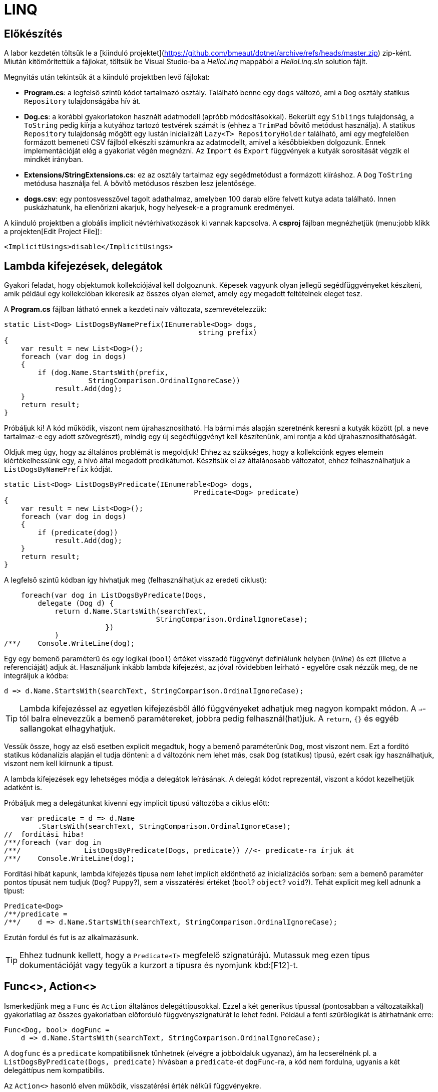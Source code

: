 [#csharp3]
= LINQ

== Előkészítés

A labor kezdetén töltsük le a [kiinduló projektet](https://github.com/bmeaut/dotnet/archive/refs/heads/master.zip) zip-ként. Miután kitömörítettük a fájlokat, töltsük be Visual Studio-ba a _HelloLinq_ mappából a _HelloLinq.sln_ solution fájlt.

Megnyitás után tekintsük át a kiinduló projektben levő fájlokat:

* *Program.cs*: a legfelső szintű kódot tartalmazó osztály. Található benne egy `dogs` változó, ami a `Dog` osztály statikus `Repository` tulajdonságába hív át.
* *Dog.cs*: a korábbi gyakorlatokon használt adatmodell (apróbb módosításokkal). Bekerült egy `Siblings` tulajdonság, a `ToString` pedig kiírja a kutyához tartozó testvérek számát is (ehhez a `TrimPad` bővítő metódust használja). A statikus `Repository` tulajdonság mögött egy lustán inicializált `Lazy<T>  RepositoryHolder` található, ami egy megfelelően formázott bemeneti CSV fájlból elkészíti számunkra az adatmodellt, amivel a későbbiekben dolgozunk. Ennek implementációját elég a gyakorlat végén megnézni. Az `Import` és `Export` függvények a kutyák sorosítását végzik el mindkét irányban.
* *Extensions/StringExtensions.cs*: ez az osztály tartalmaz egy segédmetódust a formázott kiíráshoz. A `Dog` `ToString` metódusa használja fel. A bővítő metódusos részben lesz jelentősége.
* *dogs.csv*: egy pontosvesszővel tagolt adathalmaz, amelyben 100 darab előre felvett kutya adata található. Innen puskázhatunk, ha ellenőrizni akarjuk, hogy helyesek-e a programunk eredményei.

A kiinduló projektben a globális implicit névtérhivatkozások ki vannak kapcsolva. A *csproj* fájlban megnézhetjük (menu:jobb klikk a projekten[Edit Project File]):

[source,xml]
----
<ImplicitUsings>disable</ImplicitUsings>
----

== Lambda kifejezések, delegátok

Gyakori feladat, hogy objektumok kollekciójával kell dolgoznunk. Képesek vagyunk olyan jellegű segédfüggvényeket készíteni, amik például egy kollekcióban kikeresik az összes olyan elemet, amely egy megadott feltételnek eleget tesz.

A *Program.cs* fájlban látható ennek a kezdeti naiv változata, szemrevételezzük:

[source,csharp]
----
static List<Dog> ListDogsByNamePrefix(IEnumerable<Dog> dogs,
                                              string prefix)
{
    var result = new List<Dog>();
    foreach (var dog in dogs)
    {
        if (dog.Name.StartsWith(prefix,
                    StringComparison.OrdinalIgnoreCase))
            result.Add(dog);
    }
    return result;
}
----

Próbáljuk ki! A kód működik, viszont nem újrahasznosítható. Ha bármi más alapján szeretnénk keresni a kutyák között (pl. a neve tartalmaz-e egy adott szövegrészt), mindig egy új segédfüggvényt kell készítenünk, ami rontja a kód újrahasznosíthatóságát.

Oldjuk meg úgy, hogy az általános problémát is megoldjuk! Ehhez az szükséges, hogy a kollekciónk egyes elemein kiértékelhessünk egy, a hívó által megadott predikátumot. Készítsük el az általánosabb változatot, ehhez felhasználhatjuk a `ListDogsByNamePrefix` kódját.

[source,csharp]
----
static List<Dog> ListDogsByPredicate(IEnumerable<Dog> dogs,
                                             Predicate<Dog> predicate)
{
    var result = new List<Dog>();
    foreach (var dog in dogs)
    {
        if (predicate(dog))
            result.Add(dog);
    }
    return result;
}
----

A legfelső szintű kódban így hívhatjuk meg (felhasználhatjuk az eredeti ciklust):

[source,csharp]
----
    foreach(var dog in ListDogsByPredicate(Dogs,
        delegate (Dog d) {
            return d.Name.StartsWith(searchText,
                                    StringComparison.OrdinalIgnoreCase);
                        })
            )
/**/    Console.WriteLine(dog);
----

Egy egy bemenő paraméterű és egy logikai (`bool`) értéket visszadó függvényt definiálunk helyben (_inline_) és ezt (illetve a referenciáját) adjuk át. Használjunk inkább lambda kifejezést, az jóval rövidebben leírható - egyelőre csak nézzük meg, de ne integráljuk a kódba:

[source,csharp]
----
d => d.Name.StartsWith(searchText, StringComparison.OrdinalIgnoreCase);
----

TIP: Lambda kifejezéssel az egyetlen kifejezésből álló függvényeket adhatjuk meg nagyon kompakt módon. A `=>`-tól balra elnevezzük a bemenő paramétereket, jobbra pedig felhasznál(hat)juk. A `return`, `{}` és egyéb sallangokat elhagyhatjuk. 

Vessük össze, hogy az első esetben explicit megadtuk, hogy a bemenő paraméterünk `Dog`, most viszont nem. Ezt a fordító statikus kódanalízis alapján el tudja dönteni: a `d` változónk nem lehet más, csak `Dog` (statikus) típusú, ezért csak így használhatjuk, viszont nem kell kiírnunk a típust.

A lambda kifejezések egy lehetséges módja a delegátok leírásának. A delegát kódot reprezentál, viszont a kódot kezelhetjük adatként is.

Próbáljuk meg a delegátunkat kivenni egy implicit típusú változóba a ciklus előtt:

[source,csharp]
----
    var predicate = d => d.Name
        .StartsWith(searchText, StringComparison.OrdinalIgnoreCase);
//  fordítási hiba!
/**/foreach (var dog in 
/**/               ListDogsByPredicate(Dogs, predicate)) //<- predicate-ra írjuk át
/**/    Console.WriteLine(dog);
----

Fordítási hibát kapunk, lambda kifejezés típusa nem lehet implicit eldönthető az inicializációs sorban: sem a bemenő paraméter pontos típusát nem tudjuk (`Dog`? `Puppy`?), sem a visszatérési értéket (`bool`? `object`? `void`?). Tehát explicit meg kell adnunk a típust:

[source,csharp]
----
Predicate<Dog>
/**/predicate =
/**/    d => d.Name.StartsWith(searchText, StringComparison.OrdinalIgnoreCase);
----

Ezután fordul és fut is az alkalmazásunk.

TIP:  Ehhez tudnunk kellett, hogy a `Predicate<T>` megfelelő szignatúrájú. Mutassuk meg ezen típus dokumentációját vagy tegyük a kurzort a típusra és nyomjunk kbd:[F12]-t.

== Func<>, Action<>

Ismerkedjünk meg a `Func` és `Action` általános delegáttípusokkal. Ezzel a két generikus típussal (pontosabban a változataikkal) gyakorlatilag az összes gyakorlatban előforduló függvényszignatúrát le lehet fedni. Például a fenti szűrőlogikát is átírhatnánk erre:

[source,csharp]
----
Func<Dog, bool> dogFunc =
    d => d.Name.StartsWith(searchText, StringComparison.OrdinalIgnoreCase);
----

A `dogfunc` és a `predicate` kompatibilisnek tűnhetnek (elvégre a jobboldaluk ugyanaz), ám ha lecserélnénk pl. a `ListDogsByPredicate(Dogs, predicate)` hívásban a `predicate`-et `dogFunc`-ra, a kód nem fordulna, ugyanis a két delegáttípus nem kompatibilis.

Az `Action<>` hasonló elven működik, visszatérési érték nélküli függvényekre.

INFO: Ha minden esetre jók, miért vannak használatban `Action<>` és `Func<>`-on kívül más delegáttípusok? Egyrészt történelmi okok miatt. Később jelentek meg, mint a specifikusak, például a `Predicate<T>`. Másrészt a specifikusabbak a nevükkel kifejezőbbek lehetnek.

WARNING: A fenti predikátumváltozataink mind nem tiszta függvények (pure function), ugyanis olyan adattól is függ a visszatérési értéke, ami nem szerepel a paraméterlistáján - ez esetünkben a `searchText` változó. A kódunk azért működik, mert a delegát megadásakor a `searchText` aktuális értékét https://docs.microsoft.com/en-us/dotnet/csharp/language-reference/operators/lambda-expressions#capture-of-outer-variables-and-variable-scope-in-lambda-expressions[elkapjuk (capture)], belerakjuk a függvénylogikába.

Próbáljuk a `dogFunc`-ot `var`-ként deklarálni.

[source,csharp]
----
var dogFunc =
    d => d.Name.StartsWith(searchText, StringComparison.OrdinalIgnoreCase);
//Fordítási hiba!
----

A fordító nem tudja meghatározni a `d` paraméter típusát, ezért kapjuk a fordítási hibát. Adjuk meg explicit a paraméter típusát.

[source,csharp]
----
var dogFunc =
    (Dog d) => d.Name.StartsWith(searchText, StringComparison.OrdinalIgnoreCase);
----

Debugger-rel ellenőrizhetjük, hogy a `dogFunc` valódi típusa `Func<Dog, bool>` lesz.

== IEnumerable<T> bővítő metódusok

Vigyük tovább az általánosítást. Írjunk olyan logikákat, mely nem csak kutyák listájára, hanem bármilyen felsorolható (enumerálható) kollekcióra működik. Írjunk `IEnumerable<T>` típuson működő segédfüggvényeket.

Hozzunk létre egy _EnumerableExtensions_ (I betű nélkül, az ugyanis interfészre utal) nevű fájlt az _Extensions_ mappában! Elsőként valósítsuk meg az összegző logikát.

[source,csharp]
----
namespace HelloLinq.Extensions.Enumerable;

public static class EnumerableExtensions
{
    public static int Sum<T> (IEnumerable<T>  source,
                                  Func<T, int>  sumSelector)
    {
        var result = 0;
        foreach (var elem in source)
            result += sumSelector(elem);
        return result;
    }
}
----

Hívjuk meg a legfelső szintű kódból.

[source,csharp]
----
using HelloLinq.Extensions.Enumerable;

/**/IEnumerable<Dog> Dogs = Dog.Repository.Values;

foreach (var dog in Dogs)
    Console.WriteLine(dog);

Console.WriteLine("Életkorok összege: " +
    $"{EnumerableExtensions.Sum(Dogs, d => d.Age ?? 0)}");

/**/string searchText;
----

A segédfüggvények hátránya, hogy ismernünk kell a segédosztály nevét. Továbbá jobb lenne, ha a kollekción közvetlenül hívhatnánk az összegző függvényt. Erre megoldás a bővítő metódus.

A bővítő metódusok:

- statikus osztályban definiálhatók
- statikus függvények
- első paramétere előtt `this` jelöli, hogy melyik típust bővítik

Az első paraméter elé tegyük be a `this` jelölőt.

[source,csharp]
----
/**/ public static int Sum<T> (this IEnumerable<T>  source,
/**/                           Func<T, int>  sumSelector){/*...*/}
----

Most már használhatjuk azt a szintaxist, mintha a kollekciónak eleve lenne összegző függvénye:

[source,csharp]
----
/* Console.WriteLine("Életkorok összege: " +
                $"{EnumerableExtensions.Sum(Dogs, d => d.Age ?? 0)}");*/
Console.WriteLine($"Életkorok összege: {Dogs.Sum(d => d.Age ?? 0)}");
----

WARNING: A bővítő metódusok semmilyen módon nem bontják meg a típusok egységbezárási képességeit. A függvény implementációja a bővítendő típusok kívülről is elérhető függvényeit, propertyjeit használhatják, privát adattagokhoz, függvényekhez nem férnek hozzá.

WARNING: A bővítő metódusok alkalmazásakor nagyon fontos, hogy bár a bővítő metódus osztályának nevét nem írjuk ki, az osztály nevének feloldhatónak kell lennie, azaz az osztály névterét `using` direktívával be kell hivatkoznunk. Egy próba erejéig kommentezzük ki a `using HelloLinq.Extensions.Enumerable;` sort és ellenőrizzük, hogy nem fordul a kódunk, a bővítő metódus nevét a fordító nem tudja feloldani.

Gyakorlásképpen írhatunk további gyakori adatfeldolgozási műveletekre függvényeket, mint amilyen az átlagszámítás, szélsőérték-keresés.

[source,csharp]
----
/**/public static class EnumerableExtensions
/**/{
        //...
        public static double Average<T> (this IEnumerable<T>  source,
                                             Func<T, int>  sumSelector)
        {
            var result = 0.0; // Az osztás művelet miatt double
            var elements = 0;
            foreach (var elem in source)
            {
                elements++;
                result += sumSelector(elem);
            }
            return result/elements;
        }
        public static int Min<T> (this IEnumerable<T>  source,
                                      Func<T, int>  valueSelector)
        {
            int value = int.MaxValue;
            foreach (var elem in source)
            {
                var currentValue = valueSelector(elem);
                if (currentValue < value)
                    value = currentValue;
            }
            return value;
        }
        public static int Max<T> (this IEnumerable<T>  source,
                                      Func<T, int>  valueSelector)
            => -source.Min(e => -valueSelector(e));
/**/}
----

Próbáljuk ki az új függvényeket. Mivel a `Dogs` típusa `IEnumerable<Dog>`, így a bővítő metódusok bővítendő típusa illeszkedik rá.

[source,csharp]
----
/**/Console.WriteLine($"Életkorok összege: {Dogs.Sum(d => d.Age ?? 0)}");
    Console.WriteLine($"Átlagos életkor: {Dogs.Average(d => d.Age ?? 0)}");
    Console.WriteLine(
         $"Minimum-maximum életkor: " + 
         $"{Dogs.Min(d => d.Age ?? 0)} | {Dogs.Max(d => d.Age ?? 0)}");
----

NOTE: A `StringExtensions` osztályban egy lambdaként megvalósított bővítő metódust láthatunk, ami egy szöveget adott hosszra (szélességre) egészít ki szóközökkel. A függvényt a `Dog` `ToString` metódusa használja fel.

== Gyakori lekérdező műveletek, yield return

Gyakran előfordul, hogy egy listát szűrni vagy projektálni szeretnénk. Írjunk saját generátort ezekhez a műveletekhez is az `EnumerableExtensions`-be:

[source,csharp]
----
public static IEnumerable<T>  
            Where<T> (this IEnumerable<T>  source,
                           Predicate<T>  predicate)
{
    foreach (var elem in source)
    {
        if (predicate(elem))
            yield return elem;
    }
}
public static IEnumerable<TValue> 
        Select<T, TValue>(this IEnumerable<T>  source,
                               Func<T, TValue> selector)
{
    foreach (var elem in source)
    {
        yield return selector(elem);
    }
}
----

Próbáljuk ki a legfelső szintű kód elején, válasszuk ki a 2010 előtt született kutyák nevét és korát egy stringbe:

[source,csharp]
----
/**/IEnumerable<Dog> Dogs = Dog.Repository.Values;
    foreach (var text in Dogs
        .Where(d => d.DateOfBirth?.Year < 2010)
        .Select(d => $"{d.Name} ({d.Age}))"))
    {
        Console.WriteLine(text);
    }
----

TIP: a `yield return` egy hasznos eszköz, ha IEnumerable-t kell produkálnunk visszatérési értékként. Segítségével mindig csak akkor állítjuk elő a következő elemet, amikor a hívó kéri. A működését debuggerrel is figyeljük meg: tegyünk breakpointot a két `yield return` sorra, majd kbd:[F10]-zel kövessük végig, ahogy a `foreach` elkéri a `Select`-től a következő elemet, ami emiatt elkéri a `Where`-től, majd újraindul a ciklus. A hívások állapotgépként működnek, a következő meghíváskor onnan folytatódnak, ahonnan az előző `yield return`-nél kiléptünk.

Nem nagy meglepetés, hogy az általunk megírt `Sum`, `Average` (melyek egyedi visszatérésűek), `Select` és `Where` (amik szekvenciális visszatérésűek, generátorok) metódusok mind a .NET keretrendszer részét képezik (a https://docs.microsoft.com/en-us/dotnet/api/system.linq.enumerable[`System.Linq.Enumerable`] statikus osztályban definiált bővítő metódusok). A *LINQ* -- **L**anguage **IN**tegrated **Q**uery -- ezeket a műveleteket teszi lehetővé `IEnumerable` interfészt megvalósító objektumokon. A LINQ függvények bővítő metódusként lettek hozzáadva meglevő funkcionalitáshoz (kollekciókhoz, lekérdezésekhez), sőt, külső library-k is adnak saját LINQ bővítő metódusokat. 

Cseréljük le a *Program.cs*-ben a `using HelloLinq.Extensions.Enumerable` hivatkozást `using System.Linq`-re: az általunk megírt kód továbbra is ugyanazt az eredményt produkálja! Nézzük meg, hogy hol vannak definiálva ezek a függvények a keretrendszeren belül: a kurzort tegyük a kódban oda, ahol valamelyik korábban megírt függvényünket hívnánk, majd nyomjunk kbd:[F12]-t. Próbáljuk ki, hogy továbbra is az elvárt módon működik-e a programunk.

TIP: A névtércsere helyett bekapcsolhatjuk a globális implicit névtér funkciót, mert a *System.Linq* névtér is egy implicit hivatkozott névtér. Ehhez a projektfájlban a `<ImplicitUsings>disable</ImplicitUsings>` beállítást írjuk át `enable`-re, majd a `using HelloLinq` -en kívül minden névtérhivatkozást törljünk a *Program.cs*-ből.

== Anonim típusok

Lekérdezéseknél gyakran használatosak az anonim típusok, amelyeket jellemzően lekérdezések eredményének ideiglenes, típusos tárolására használunk. Az anonim típusokkal lehetőségünk van _inline_ definiálni olyan osztályokat, amelyek jellemzően csak dobozolásra és adattovábbításra használtak. Vegyük az alábbi példákat a legfelső szintű kód elején:

[source,csharp]
----
var dolog1 = new { Name = "Alma", Weight = 100, Size = 10 };
var dolog2 = new { Name = "Körte", Weight = 90 };
----

Korábban már említettük a `var` kulcsszót, amellyel implicit típusú, lokális változók definiálhatók. Az értékadás jobb oldalán definiálunk egy-egy anonim típust, amelynek felveszünk néhány tulajdonságot. A tulajdonságok mind típusosak maradnak, a típusrendszerünk továbbra is sértetlen. Az implicit statikus típusosság nem csak a `var` kulcsszóban jelenik meg tehát, hanem az egyes tulajdonságok típusában is.

Az anonim típusok:

* csak referencia típusúak lehetnek (objektumok, nem pedig struktúrák),
* csak publikusan látható, csak olvasható tulajdonságokat tartalmazhatnak,
* eseményeket és metódusokat nem tartalmazhatnak (delegate példányokat tulajdonságban viszont igen),
* szerelvényen belül láthatók (`internal`) és nem származhat belőlük másik típus (`sealed`)
* típusnevét nem ismerjük, így hivatkozni sem tudunk rá, csak a `var`-t tudjuk használni
* nem használhatók ott, ahol a `var` típus se használható, többek között nem adhatjuk át függvénynek és nem lehet visszatérési érték sem

Ha az egeret a `var` kulcsszavak, vagy egyes tulajdonságnevek fölé visszük, láthatjuk, hogy valóban fordítási idejű típusokról van szó.

TIP:  Figyeljük meg, hogy az *IntelliSense* is működik ezekre a típusokra, felkínálja a típus property-jeit.

A fordító újra is hasznosítja az egyes típusokat:

[source,csharp]
----
var dolgok = new { Name = "Gyümölcsök", Contents = new[] { dolog1, dolog2 } };
----

A `Contents` tulajdonság típusa a fenti anonim objektumaink tömbje, ezért nem is adhatnánk meg másképpen (nem tudjuk a nevét, amivel hivatkozhatunk rá). A fordító most panaszkodik, ugyanis a két dolog típusa nem implicit következtethető. Ha felvesszük a `Size` tulajdonságot a `dolog2` definíciójába, máris fordul.

[source,csharp]
----
var dolog2 = new { Name = "Körte", Weight = 90, Size=12 };
----

TIP:  Ha végeztünk az anonim típusokkal való ismerkedéssel, az ezekkel kapcsolatos kódsorokat kikommentezhetjük.

== LINQ szintaxisok

Az előző részben ismertetett jellegű lekérdezések nagyban hasonlítanak azokhoz, amiket adatbázis-lekérdezésekben alkalmazunk. A különbség itt az, hogy imperatív szintaxist használunk, szemben pl. az SQL-lel, ami deklaratívat. Ezért is van jelen a C# nyelvben az ún. _query syntax_, amely jóval hasonlatosabb az SQL szintaxisához, így az adatbázisokban jártas fejlesztők is könnyebben írhatnak lekérdezéseket. Ugyanakkor nem minden lekérdezést tudunk query syntax-szal leírni. 

NOTE: Ennek oka, hogy az operátorok bevezetése egy nyelvben elég drága - le kell péládul foglalni az operátor nevét, amit utána korlátozottan lehet csak használni másra. Ezért sem csinálták meg minden LINQ függvénynek az operátor párját, csak az SQL-ben gyakrabban használatosabbaknak.

Az előzőhöz hasonló lekérdezést megírhatunk az alábbi módon query syntax használatával:

[source,csharp]
----
using HelloLinq.Extensions;
//...

/**/IEnumerable<Dog> Dogs = Dog.Repository.Values;
    var query = from d in Dogs
                where d.DateOfBirth?.Year < 2010
                select new
                {
                    Dog = d,
                    AverageSiblingAge = d.Siblings.Average(s => s.Age ?? 0)
                };
    int maxLength = query.Max(d => d.Dog.Name.Length);
    foreach (var meta in query)
    {
        Console.WriteLine(
            $"{meta.Dog.Name.TrimPad(maxLength)} - {meta.AverageSiblingAge.TrimPad(5)}");
    }
----

A query szintaxis végül a korábban is használt, ún. __fluent szintaxis__sá fordul. Ennek igazolására nézzük meg kbd:[F12]-vel, hogy hol vannak definiálva az újonnan megismert operátorok (`select`, `where`). A két szintaxist szokás ötvözni is, jellemzően akkor, ha query szintaxisban írjuk a lekérdezést, és a hiányzó funkcionalitást fluent szintaxissal pótoljuk.

NOTE: A fluent szintaxis olyan kialakítású API-knál alkalmazhatjuk, ahol a függvények a tartalmazó típust várják (egyik) bemenetként és azonos (vagy leszármazott) típust adnak vissza. A LINQ-nél ez a típus az `IEnumerable<>`.

Ezen az órán memóriabeli adatforrásokkal dolgoztunk (konkrétan a `Dogs` nevű `Dictionary<,>` típusú változóval), a LINQ operátorok közül a memóriabeli listákon dolgozókat használtuk, melyeket az `IEnumerable<>` interfészre biggyesztettek rá bővítő metódusként. Ezt a LINQ API-t teljes nevén __LINQ-to-Objects__nek hívják, de gyakran csak LINQ-ként hivatkozzák.

== Kitekintő: Expression<>, LINQ providerek

Vegyük az alábbi nagyon egyszerű delegate-et és ennek `Expression<>`-s párját.

[source,csharp]
----
Func<int, int>  f = x => x + 1;
Expression<Func<int, int>> e = x => x + 1;
----

Nézzük meg debuggolás közben a *Watch* ablakban a fenti két változót. Az `f` egy delegate, lefordított __kód__ra mutató referencia, az `Expression` a jobb oldali kifejezésből épített (fa struktúrájú) _adat_.

A fát kóddá fordíthatjuk a `Compile` metódus segítségével, mely a lefordított függvény referenciáját (delegát példány) adja vissza, amit a függvényhívás szintaxissal hívhatunk meg. Ebből áll össze az alábbi fura kinézetű kifejezés:

[source,csharp]
----
Console.WriteLine(e.Compile()(5));
----

Bár az `Expression<>` emiatt okosabb választásnak tűnik, ám a LINQ-to-Objects alapinterfészének (ami a lekérdezőfüggvényeket biztosítja) függvényei `Func<>` / `Action<>` delegátokat várnak. Ami nem csoda, hiszen memóriabeli listákat általában sima programkóddal dolgozunk fel, nincs értelme felépíteni kifejezésfát csak azért, hogy utána egyből kóddá fordítsuk. Emellett más, memóriabeli adatokon dolgozó LINQ technológia is létezik, pl. LINQ-to-XML saját API-val (nem `IEnumerable<>` alaptípussal).

A nem memóriabeli adatokon, hanem például külső adatbázisból dolgozó LINQ provider-ek viszont `IQueryable<>`-t valósítanak meg. Az `IQueryable<>` az `IEnumerable<>`-ból származik, így neki is vannak `Func<>` / `Action<>`-ös függvényei, de emellett `Expression<>`-ösek is. Ez utóbbiak teszik lehetővé, hogy ne csak .NET kódot generáljanak a lambda kifejezésekből, hanem helyette pl. SQL kifejezést - hiszen egy relációs adatbázis adatfeldolgozó nyelve nem .NET, hanem valamilyen SQL dialektus.

=== A LINQ providerek általános működése

Bemenetük: query függvényeknek (`IQ<>` vagy `IE<>` függvényei vagy pl. `XDocument`) paraméterül adott lambdák (`Func<>` vagy `Expression<>`) 

Kimenetük: az adatforrásnak megfelelő nyelvű, a query-t végrehajtó kód (.NET kód vagy SQL).

LINQ-to-Objects esetén nincs valódi LINQ provider (a provider az `IQueryable.Provider`-en keresztül érhető el, de a `List<>` nem `IQueryable`!), hiszen nincs feladata: kódot kap bemenetül, ugyanazt kellene kimenetül adnia. A _LINQ-to-XML_ is hasonló elven működik.

Valódi LINQ providert valósít meg például az _Entity Framework_, de ezt a technológiát később tárgyaljuk.
